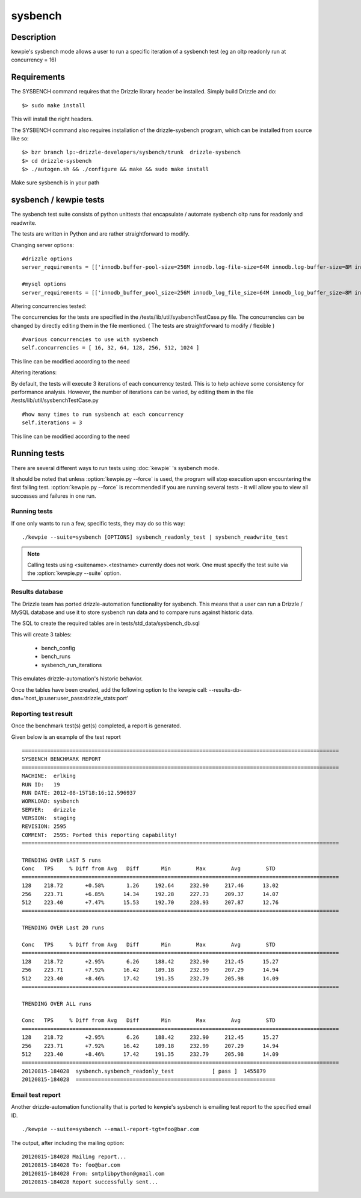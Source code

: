 **********************************
sysbench
**********************************



Description
===========
kewpie's sysbench mode allows a user to run a specific iteration of a sysbench test (eg an oltp readonly run at concurrency = 16)


Requirements
============

The SYSBENCH command requires that the Drizzle library header be installed. Simply build Drizzle and do::

    $> sudo make install

This will install the right headers.

The SYSBENCH command also requires installation of the drizzle-sysbench program, which can be installed from source like so::

    $> bzr branch lp:~drizzle-developers/sysbench/trunk  drizzle-sysbench
    $> cd drizzle-sysbench
    $> ./autogen.sh && ./configure && make && sudo make install

Make sure sysbench is in your path


sysbench / kewpie tests
=======================

The sysbench test suite consists of python unittests that encapsulate / automate sysbench oltp runs for readonly and readwrite.

The tests are written in Python and are rather straightforward to modify.

Changing server options:

::

    #drizzle options
    server_requirements = [['innodb.buffer-pool-size=256M innodb.log-file-size=64M innodb.log-buffer-size=8M innodb.thread-concurrency=0 innodb.additional-mem-pool-size=16M table-open-cache=4096 table-definition-cache=4096 mysql-protocol.max-connections=2048']]

    #mysql options
    server_requirements = [['innodb_buffer_pool_size=256M innodb_log_file_size=64M innodb_log_buffer_size=8M innodb_thread_concurrency=0 innodb_additional_mem_pool_size=16M table_open_cache=4096 table_definition_cache=4096 max_connections=2048']]


Altering concurrencies tested:

The concurrencies for the tests are specified in the /tests/lib/util/sysbenchTestCase.py file. The concurrencies can be changed by directly editing them in the file mentioned. ( The tests are straightforward to modify / flexible )

::

    #various concurrencies to use with sysbench
    self.concurrencies = [ 16, 32, 64, 128, 256, 512, 1024 ]    

This line can be modified according to the need


Altering iterations:

By default, the tests will execute 3 iterations of each concurrency tested.  This is to help achieve some consistency for performance analysis. However, the number of iterations can be varied, by editing them in the file /tests/lib/util/sysbenchTestCase.py

::
  
    #how many times to run sysbench at each concurrency
    self.iterations = 3

This line can be modified according to the need
   

Running tests
=============

There are several different ways to run tests using :doc:`kewpie` 's sysbench mode.

It should be noted that unless :option:`kewpie.py --force` is used, the program
will stop execution upon encountering the first failing test.
:option:`kewpie.py --force` is recommended if you are running several tests
- it will allow you to view all successes and failures in one run.

Running tests
------------------------
If one only wants to run a few, specific tests, they may do so this way::

    ./kewpie --suite=sysbench [OPTIONS] sysbench_readonly_test | sysbench_readwrite_test 

.. note:: Calling tests using <suitename>.<testname> currently does not work.  One must specify the test suite via the :option:`kewpie.py --suite` option.

Results database
------------------
The Drizzle team has ported drizzle-automation functionality for sysbench.
This means that a user can run a Drizzle / MySQL database and use it to
store sysbench run data and to compare runs against historic data.

The SQL to create the required tables are in tests/std_data/sysbench_db.sql

This will create 3 tables:

    * bench_config
    * bench_runs
    * sysbench_run_iterations

This emulates drizzle-automation's historic behavior.

Once the tables have been created, add the following option to the kewpie call:
--results-db-dsn='host_ip:user:user_pass:drizzle_stats:port'


Reporting test result
---------------------
Once the benchmark test(s) get(s) completed, a report is generated. 

Given below is an example of the test report

::

    ====================================================================================================
    SYSBENCH BENCHMARK REPORT 
    ====================================================================================================
    MACHINE:  erlking
    RUN ID:   19
    RUN DATE: 2012-08-15T18:16:12.596937
    WORKLOAD: sysbench
    SERVER:   drizzle
    VERSION:  staging
    REVISION: 2595
    COMMENT:  2595: Ported this reporting capability! 
    ====================================================================================================
    
    TRENDING OVER LAST 5 runs 
    Conc   TPS     % Diff from Avg   Diff       Min        Max        Avg        STD       
    ====================================================================================================
    128    218.72       +0.58%       1.26     192.64     232.90     217.46      13.02
    256    223.71       +6.85%      14.34     192.28     227.73     209.37      14.07
    512    223.40       +7.47%      15.53     192.70     228.93     207.87      12.76
    ====================================================================================================

    TRENDING OVER Last 20 runs 

    Conc   TPS     % Diff from Avg   Diff       Min        Max        Avg        STD       
    ====================================================================================================
    128    218.72       +2.95%       6.26     188.42     232.90     212.45      15.27
    256    223.71       +7.92%      16.42     189.18     232.99     207.29      14.94
    512    223.40       +8.46%      17.42     191.35     232.79     205.98      14.09
    ====================================================================================================

    TRENDING OVER ALL runs 

    Conc   TPS     % Diff from Avg   Diff       Min        Max        Avg        STD       
    ====================================================================================================
    128    218.72       +2.95%       6.26     188.42     232.90     212.45      15.27
    256    223.71       +7.92%      16.42     189.18     232.99     207.29      14.94
    512    223.40       +8.46%      17.42     191.35     232.79     205.98      14.09
    ====================================================================================================
    20120815-184028  sysbench.sysbench_readonly_test            [ pass ]  1455879
    20120815-184028  ===============================================================

Email test report
-----------------

Another drizzle-automation functionality that is ported to kewpie's sysbench is emailing test report to the specified email ID.

::
    
    ./kewpie --suite=sysbench --email-report-tgt=foo@bar.com

The output, after including the mailing option:

::
    
    20120815-184028 Mailing report...
    20120815-184028 To: foo@bar.com
    20120815-184028 From: smtplibpython@gmail.com
    20120815-184028 Report successfully sent...

